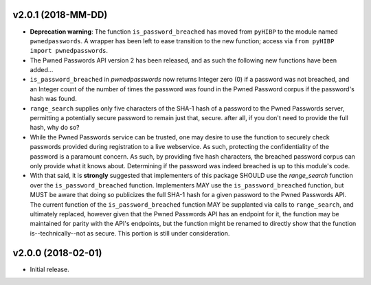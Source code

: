 v2.0.1 (2018-MM-DD)
-------------------
- **Deprecation warning**: The function ``is_password_breached`` has moved from ``pyHIBP`` to the module named ``pwnedpasswords``. A wrapper has
  been left to ease transition to the new function; access via ``from pyHIBP import pwnedpasswords``.
- The Pwned Passwords API version 2 has been released, and as such the following new functions have been added...
- ``is_password_breached`` in `pwnedpasswords` now returns Integer zero (0) if a password was not breached, and an Integer
  count of the number of times the password was found in the Pwned Password corpus if the password's hash was found.
- ``range_search`` supplies only five characters of the SHA-1 hash of a password to the Pwned Passwords server, permitting
  a potentially secure password to remain just that, secure. after all, if you don't need to provide the full hash, why do so?
- While the Pwned Passwords service can be trusted, one may desire to use the function to securely check passwords provided
  during registration to a live webservice. As such, protecting the confidentiality of the password is a paramount concern.
  As such, by providing five hash characters, the breached password corpus can only provide what it knows about. Determining
  if the password was indeed breached is up to this module's code.
- With that said, it is **strongly** suggested that implementers of this package SHOULD use the `range_search` function over
  the ``is_password_breached`` function. Implementers MAY use the ``is_password_breached`` function, but MUST be aware that doing
  so publicizes the full SHA-1 hash for a given password to the Pwned Passwords API. The current function of the
  ``is_password_breached`` function MAY be supplanted via calls to ``range_search``, and ultimately replaced, however given that
  the Pwned Passwords API has an endpoint for it, the function may be maintained for parity with the API's endpoints, but the
  function might be renamed to directly show that the function is--technically--not as secure. This portion is still under consideration.

v2.0.0 (2018-02-01)
-------------------
- Initial release.
